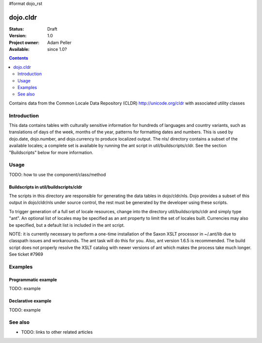 #format dojo_rst

dojo.cldr
=========

:Status: Draft
:Version: 1.0
:Project owner: Adam Peller
:Available: since 1.0?

.. contents::
   :depth: 2

Contains data from the Common Locale Data Repository (CLDR) http://unicode.org/cldr with associated utility classes

============
Introduction
============

This data contains tables with culturally sensitive information for hundreds of languages and country variants, such as translations of days of the week, months of the year, patterns for formatting dates and numbers. This is used by dojo.date, dojo.number, and dojo.currency to produce localized output. The nls/ directory contains a subset of the available locales; a complete set is available by running the ant script in util/buildscripts/cldr.  See the section "Buildscripts" below for more information.


=====
Usage
=====

TODO: how to use the component/class/method

.. code-block :: javascript
 :linenos:

 <script type="text/javascript">
   // your code
 </script>


Buildscripts in util/buildscripts/cldr
--------------------------------------

The scripts in this directory are responsible for generating the data tables in dojo/cldr/nls. Dojo provides a subset of this output in dojo/cldr/nls under source control, the rest must be generated by the developer using these scripts.

To trigger generation of a full set of locale resources, change into the directory util/buildscripts/cldr and simply type "ant".  An optional list of locales may be specified as an ant property to limit the set of locales built. Currencies may also be specified, but a default list is included in the ant script.

NOTE: it is currently necessary to perform a one-time installation of the Saxon XSLT processor in ~/.ant/lib due to classpath issues and workarounds.  The ant task will do this for you. Also, ant version 1.6.5 is recommended. The build script does not properly resolve the XSLT catalog with newer versions of ant which makes the process take much longer. See ticket #7969


========
Examples
========

Programmatic example
--------------------

TODO: example

Declarative example
-------------------

TODO: example


========
See also
========

* TODO: links to other related articles
